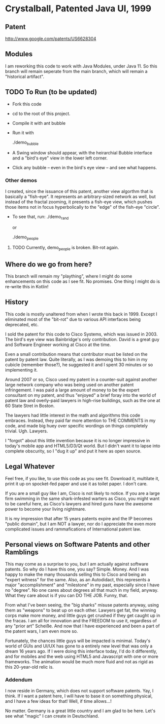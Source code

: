 * Crystalball, Patented Java UI, 1999

** Patent
http://www.google.com/patents/US6628304

** Modules
   I am reworking this code to work with Java Modules, under
   Java 11. So this branch will remain seperate from the main
   branch, which will remain a "historical artifact".

** TODO To Run (to be updated)
- Fork this code
- cd to the root of this project.
- Compile it with
  ant bubble

- Run it with

  ./demo_bubble

- A Swing window should appear, with the heirarchial Bubble interface
  and a "bird's eye" view in the lower left corner.

- Click any bubble -- even in the bird's eye view -- and see what happens.

*** Other demos
    I created, since the issuance of this patent, another view algorthm
    that is basically a "fish-eye". It represents an arbitrary-sized network
    as well, but instead of the fractal zooming, it presents a fish-eye view,
    which pushes those items not in focus hyperbolically to the "edge" of
    the fish-eye "circle".

- To see that, run:
  ./demo_rand

  or

  ./demo_people

**** TODO Currently, demo_people is broken. Bit-rot again.  

** Where do we go from here?
   This branch will remain my "plaything", where I might do some enhancements
   on this code as I see fit. No promises. One thing I might do is re-write this
   in Kotlin!

** History

   This code is mostly unaltered from when I wrote this back in 1999. Except
   I eliminated most of the "bit-rot" due to various API interfaces being
   deprecated, etc.
   
   I sold the patent for this code to Cisco Systems, which was issued in 2003. The
   bird's eye view was Bainbridge's only contribution. David is a great guy
   and Software Engineer working at Cisco at the time.
   
   Even a small contribution means that contributor must be listed on the patent
   by patent law. Quite literally, as I was demoing this to him in my cubicle 
   (remember those?), he suggested it and I spent 30 minutes or so implementing 
   it.

   Around 2007 or so, Cisco used my patent in a counter-suit against another
   large network company who was being used on another patent infringement.
   I was paid a large amount of money to be the expert consultant on my patent,
   and thus "enjoyed" a brief foray into the world of patent law and overly-paid
   lawyers in high-rise buildings, such as the one at 60 State Stret in Boston.
   
   The lawyers had little interest in the math and algorithms this code embraces.
   Instead, they paid far more attention to THE COMMENTS in my code, and made
   big huey over specific wordings on things completely trivial. Ugh. Lawyers.
   
   I "forgot" about this little invention because it is no longer impressive in
   today's mobile app and HTML5/D3/Qt world. But I didn't want it to lapse into
   complete obscurity, so I "dug it up" and put it here as open source.

** Legal Whatever

   Feel free, if you like, to use this code as you see fit. Download it, multilate
   it, print it up on spocket-fed paper and use it as toilet paper. I don't care.

   If you are a small guy like I am, Cisco is not likely to notice. If you are a
   large firm swimming in the same shark-infested warters as Cisco, you might want
   to be careful here, as Cisco's lawyers and hired guns have the awesome power
   to become your living nightmare.
   
   It is my impression that after 15 years patents expire and the IP becomes
   "public domain", but I am NOT a lawyer, nor do I appreciate the even more
   complicated issues and rammafications of International patent law.

** Personal views on Software Patents and other Ramblings

   This may come as a surprise to you, but I am actually against software
   patents. So why do I have this one, you say? Simple. Money. And I was 
   happy to make the many thousands selling this to Cisco and being an
   "expert witness" for the same. Also, as an Autodidact, this represents
   a major "accomplishment" and "milestone" in my past, especially since I 
   have no "degree". No one cares about degrees all that much in my field, anyway.
   What they care about is if you can DO THE JOB. Funny, that.

   From what I've been seeing, the "big sharks" misuse patents anyway, using them
   as "weapons" to beat up on each other. Lawyers get fat, the winning corps
   make more money, and little guys get crushed if they get caught up in the
   fracas. I am all for innovation and the FREEDOM to use it, regardless of any
   "prior art" Scheiße. And now that I have experienced and been a part of the
   patent wars, I am even more so.

   Fortunately, the chances little guys will be impacted is minimal. Today's world
   of GUIs and UI/UX has gone to a entirely new level that was only a dream
   16 years ago. If I were doing this interface today, I'd do it differently,
   and for mobiles and the web using HTML5 and Javascript with one or more
   frameworks. The animation would be much more fluid and not as rigid as
   this 20-year-old relic is.

*** Addendum
    I now reside in Germany, which does not support software patents. Yay, I think.
    If I want a patent here, I will have to base it on something physical, and
    I have a few ideas for that! Well, if time allows...!

    No matter. Germany is a great little country and I am glad to be here.
    Let's see what "magic" I can create in Deutschland.
